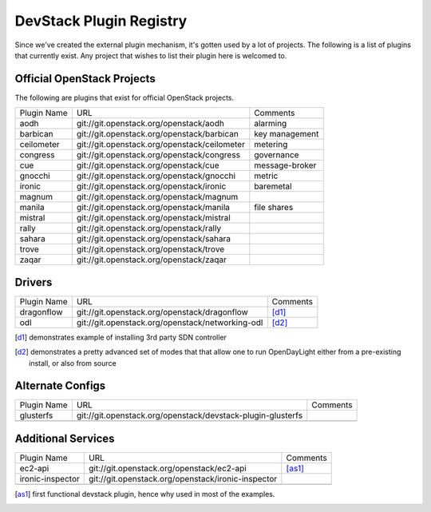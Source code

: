 ..
  Note to reviewers: the intent of this file is to be easy for
  community members to update. As such fast approving (single core +2)
  is fine as long as you've identified that the plugin listed actually exists.

==========================
 DevStack Plugin Registry
==========================

Since we've created the external plugin mechanism, it's gotten used by
a lot of projects. The following is a list of plugins that currently
exist. Any project that wishes to list their plugin here is welcomed
to.

Official OpenStack Projects
===========================

The following are plugins that exist for official OpenStack projects.

+------------------+---------------------------------------------+--------------------+
|Plugin Name       |URL                                          |Comments            |
+------------------+---------------------------------------------+--------------------+
|aodh              |git://git.openstack.org/openstack/aodh       | alarming           |
+------------------+---------------------------------------------+--------------------+
|barbican          |git://git.openstack.org/openstack/barbican   | key management     |
+------------------+---------------------------------------------+--------------------+
|ceilometer        |git://git.openstack.org/openstack/ceilometer | metering           |
+------------------+---------------------------------------------+--------------------+
|congress          |git://git.openstack.org/openstack/congress   | governance         |
+------------------+---------------------------------------------+--------------------+
|cue               |git://git.openstack.org/openstack/cue        | message-broker     |
+------------------+---------------------------------------------+--------------------+
|gnocchi           |git://git.openstack.org/openstack/gnocchi    | metric             |
+------------------+---------------------------------------------+--------------------+
|ironic            |git://git.openstack.org/openstack/ironic     | baremetal          |
+------------------+---------------------------------------------+--------------------+
|magnum            |git://git.openstack.org/openstack/magnum     |                    |
+------------------+---------------------------------------------+--------------------+
|manila            |git://git.openstack.org/openstack/manila     | file shares        |
+------------------+---------------------------------------------+--------------------+
|mistral           |git://git.openstack.org/openstack/mistral    |                    |
+------------------+---------------------------------------------+--------------------+
|rally             |git://git.openstack.org/openstack/rally      |                    |
+------------------+---------------------------------------------+--------------------+
|sahara            |git://git.openstack.org/openstack/sahara     |                    |
+------------------+---------------------------------------------+--------------------+
|trove             |git://git.openstack.org/openstack/trove      |                    |
+------------------+---------------------------------------------+--------------------+
|zaqar             |git://git.openstack.org/openstack/zaqar      |                    |
+------------------+---------------------------------------------+--------------------+



Drivers
=======

+--------------------+-------------------------------------------------+------------------+
|Plugin Name         |URL                                              |Comments          |
+--------------------+-------------------------------------------------+------------------+
|dragonflow          |git://git.openstack.org/openstack/dragonflow     |[d1]_             |
+--------------------+-------------------------------------------------+------------------+
|odl                 |git://git.openstack.org/openstack/networking-odl |[d2]_             |
+--------------------+-------------------------------------------------+------------------+

.. [d1] demonstrates example of installing 3rd party SDN controller
.. [d2] demonstrates a pretty advanced set of modes that that allow
        one to run OpenDayLight either from a pre-existing install, or
        also from source

Alternate Configs
=================

+-------------+------------------------------------------------------------+------------+
| Plugin Name | URL                                                        | Comments   |
|             |                                                            |            |
+-------------+------------------------------------------------------------+------------+
|glusterfs    |git://git.openstack.org/openstack/devstack-plugin-glusterfs |            |
+-------------+------------------------------------------------------------+------------+
|             |                                                            |            |
+-------------+------------------------------------------------------------+------------+

Additional Services
===================

+----------------+--------------------------------------------------+------------+
| Plugin Name    | URL                                              | Comments   |
|                |                                                  |            |
+----------------+--------------------------------------------------+------------+
|ec2-api         |git://git.openstack.org/openstack/ec2-api         |[as1]_      |
+----------------+--------------------------------------------------+------------+
|ironic-inspector|git://git.openstack.org/openstack/ironic-inspector|            |
+----------------+--------------------------------------------------+------------+
|                |                                                  |            |
+----------------+--------------------------------------------------+------------+

.. [as1] first functional devstack plugin, hence why used in most of
         the examples.

